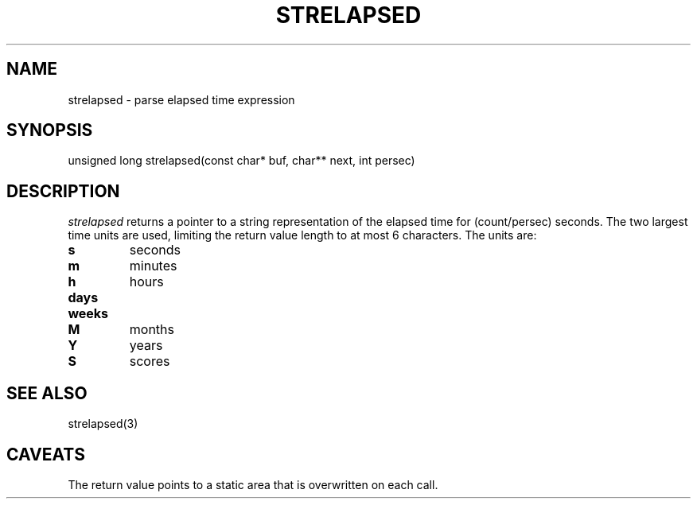 .fp 5 CW
.de Af
.ds ;G \\*(;G\\f\\$1\\$3\\f\\$2
.if !\\$4 .Af \\$2 \\$1 "\\$4" "\\$5" "\\$6" "\\$7" "\\$8" "\\$9"
..
.de aF
.ie \\$3 .ft \\$1
.el \{\
.ds ;G \&
.nr ;G \\n(.f
.Af "\\$1" "\\$2" "\\$3" "\\$4" "\\$5" "\\$6" "\\$7" "\\$8" "\\$9"
\\*(;G
.ft \\n(;G \}
..
.de L
.aF 5 \\n(.f "\\$1" "\\$2" "\\$3" "\\$4" "\\$5" "\\$6" "\\$7"
..
.de LR
.aF 5 1 "\\$1" "\\$2" "\\$3" "\\$4" "\\$5" "\\$6" "\\$7"
..
.de RL
.aF 1 5 "\\$1" "\\$2" "\\$3" "\\$4" "\\$5" "\\$6" "\\$7"
..
.de EX		\" start example
.ta 1i 2i 3i 4i 5i 6i
.PP
.RS
.PD 0
.ft 5
.nf
..
.de EE		\" end example
.fi
.ft
.PD
.RE
.PP
..
.TH STRELAPSED 3
.SH NAME
strelapsed \- parse elapsed time expression
.SH SYNOPSIS
.L "unsigned long strelapsed(const char* buf, char** next, int persec)"
.SH DESCRIPTION
.I strelapsed
returns a pointer to a string representation of the elapsed time for
.L (count/persec)
seconds.
The two largest time units are used, limiting the return value length
to at most 6 characters.
The units are:
.TP
.B s
seconds
.TP
.B m
minutes
.TP
.B h
hours
.TP
.B days
.TP
.B weeks
.TP
.B M
months
.TP
.B Y
years
.TP
.B S
scores
.SH "SEE ALSO"
strelapsed(3)
.SH CAVEATS
The return value points to a static area that is overwritten on each call.
